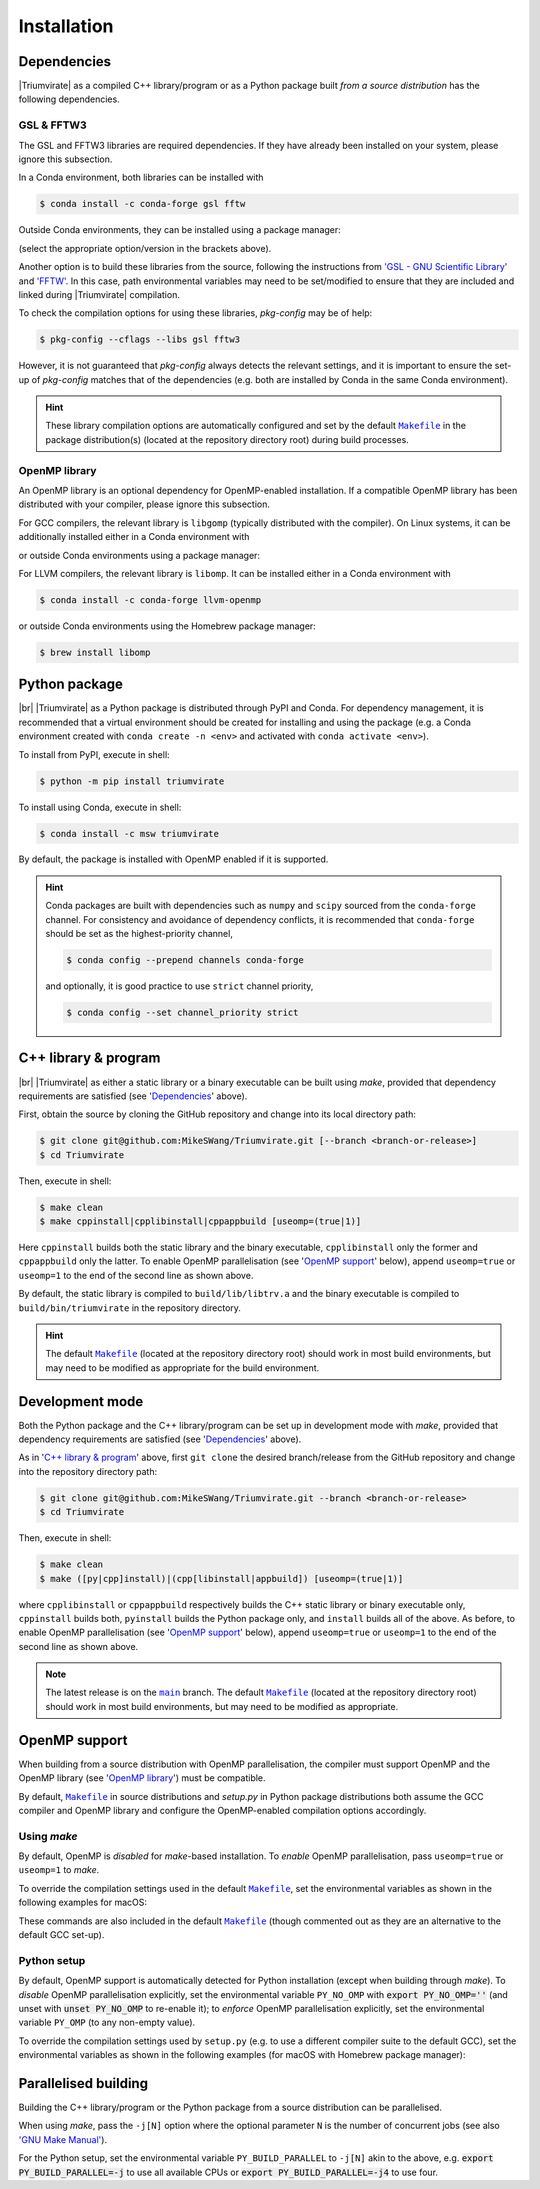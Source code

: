 ************
Installation
************

Dependencies
============

|Triumvirate| as a compiled C++ library/program or as a Python package built
*from a source distribution* has the following dependencies.


GSL & FFTW3
-----------

The GSL and FFTW3 libraries are required dependencies. If they have already
been installed on your system, please ignore this subsection.

In a Conda environment, both libraries can be installed with

.. code-block:: console

    $ conda install -c conda-forge gsl fftw

Outside Conda environments, they can be installed using a package manager:

.. tab-set::

    .. tab-item:: Linux

        .. code-block:: console

            # Debian-based OS (e.g. Ubuntu); or
            $ [sudo] apt[-get] install [-y] libgsl(-dev|27) libfftw3-(dev|3)
            # Red Hat--based OS (e.g. CentOS)
            $ [sudo] yum install [-y] gsl[-devel] fftw3-devel

    .. tab-item:: macOS

        .. code-block:: console

            $ brew install gsl fftw

(select the appropriate option/version in the brackets above).

Another option is to build these libraries from the source, following the
instructions from `'GSL - GNU Scientific Library'
<https://www.gnu.org/software/gsl/>`_ and `'FFTW' <https://www.fftw.org>`_.
In this case, path environmental variables may need to be set/modified
to ensure that they are included and linked during |Triumvirate| compilation.

To check the compilation options for using these libraries, `pkg-config`
may be of help:

.. code-block:: console

    $ pkg-config --cflags --libs gsl fftw3

However, it is not guaranteed that `pkg-config` always detects the
relevant settings, and it is important to ensure the set-up of `pkg-config`
matches that of the dependencies (e.g. both are installed by Conda in the
same Conda environment).

.. hint::

    These library compilation options are automatically configured and set
    by the default |Makefile|_ in the package distribution(s)
    (located at the repository directory root) during build processes.


OpenMP library
--------------

An OpenMP library is an optional dependency for OpenMP-enabled installation.
If a compatible OpenMP library has been distributed with your compiler,
please ignore this subsection.

For GCC compilers, the relevant library is ``libgomp`` (typically distributed
with the compiler). On Linux systems, it can be additionally installed either
in a Conda environment with

.. code-block:: console
    :caption: Linux

    $ conda install -c conda-forge libgomp

or outside Conda environments using a package manager:

.. code-block:: console
    :caption: Linux

    # Debian-based OS (e.g. Ubuntu); or
    $ [sudo] apt[-get] install [-y] libgomp1
    # Red Hat--based OS (e.g. CentOS)
    $ [sudo] yum install [-y] libgomp

For LLVM compilers, the relevant library is ``libomp``. It can be installed
either in a Conda environment with

.. code-block:: console

    $ conda install -c conda-forge llvm-openmp

or outside Conda environments using the Homebrew package manager:

.. code-block:: console

    $ brew install libomp


Python package
==============

.. image:: https://img.shields.io/pypi/v/Triumvirate?logo=PyPI&color=informational
    :target: https://pypi.org/project/Triumvirate
    :alt: PyPI

.. image:: https://img.shields.io/conda/v/msw/triumvirate?logo=Anaconda&color=informational
    :target: https://anaconda.org/msw/triumvirate
    :alt: Conda

|br| |Triumvirate| as a Python package is distributed through |PyPI-repo|
and |conda-repo|. For dependency management, it is recommended that a
virtual environment should be created for installing and using the package
(e.g. a Conda environment created with ``conda create -n <env>`` and
activated with ``conda activate <env>``).

To install from |PyPI-repo|, execute in shell:

.. code-block:: console

    $ python -m pip install triumvirate

To install using |conda-repo|, execute in shell:

.. code-block:: console

    $ conda install -c msw triumvirate

By default, the package is installed with OpenMP enabled if it is supported.

.. hint::

    Conda packages are built with dependencies such as ``numpy`` and
    ``scipy`` sourced from the ``conda-forge`` channel. For consistency
    and avoidance of dependency conflicts, it is recommended that
    ``conda-forge`` should be set as the highest-priority channel,

    .. code-block:: console

        $ conda config --prepend channels conda-forge

    and optionally, it is good practice to use ``strict`` channel priority,

    .. code-block:: console

        $ conda config --set channel_priority strict


C++ library & program
=====================

.. image:: https://img.shields.io/github/v/release/MikeSWang/Triumvirate?display_name=tag&sort=semver&logo=Git
    :target: https://github.com/MikeSWang/Triumvirate/releases/latest
    :alt: Release

|br| |Triumvirate| as either a static library or a binary executable can be
built using `make`, provided that dependency requirements are satisfied
(see '`Dependencies`_' above).

First, obtain the source by cloning the GitHub repository and change into
its local directory path:

.. code-block:: console

    $ git clone git@github.com:MikeSWang/Triumvirate.git [--branch <branch-or-release>]
    $ cd Triumvirate

Then, execute in shell:

.. code-block:: console

    $ make clean
    $ make cppinstall|cpplibinstall|cppappbuild [useomp=(true|1)]

Here ``cppinstall`` builds both the static library and the binary executable,
``cpplibinstall`` only the former and ``cppappbuild`` only the latter.
To enable OpenMP parallelisation (see '`OpenMP support`_' below), append
``useomp=true`` or ``useomp=1`` to the end of the second line as shown above.

By default, the static library is compiled to ``build/lib/libtrv.a`` and
the binary executable is compiled to ``build/bin/triumvirate`` in the
repository directory.

.. hint::

    The default |Makefile|_ (located at the repository directory root)
    should work in most build environments, but may need to be modified
    as appropriate for the build environment.


Development mode
================

Both the Python package and the C++ library/program can be set up in
development mode with `make`, provided that dependency requirements are
satisfied (see '`Dependencies`_' above).

As in '`C++ library & program`_' above, first ``git clone`` the desired
branch/release from the GitHub repository and change into the repository
directory path:

.. code-block:: console

    $ git clone git@github.com:MikeSWang/Triumvirate.git --branch <branch-or-release>
    $ cd Triumvirate

Then, execute in shell:

.. code-block:: console

    $ make clean
    $ make ([py|cpp]install)|(cpp[libinstall|appbuild]) [useomp=(true|1)]

where ``cpplibinstall`` or ``cppappbuild`` respectively builds the C++
static library or binary executable only, ``cppinstall`` builds both,
``pyinstall`` builds the Python package only, and ``install`` builds
all of the above. As before, to enable OpenMP parallelisation (see
'`OpenMP support`_' below), append ``useomp=true`` or ``useomp=1`` to the
end of the second line as shown above.

.. note::

    The latest release is on the |main|_ branch. The default |Makefile|_
    (located at the repository directory root) should work in most build
    environments, but may need to be modified as appropriate.


OpenMP support
==============

When building from a source distribution with OpenMP parallelisation,
the compiler must support OpenMP and the OpenMP library
(see '`OpenMP library`_') must be compatible.

By default, |Makefile|_ in source distributions and `setup.py` in Python
package distributions both assume the GCC compiler and OpenMP library
and configure the OpenMP-enabled compilation options accordingly.


Using `make`
------------

By default, OpenMP is *disabled* for `make`-based installation. To *enable*
OpenMP parallelisation, pass ``useomp=true`` or ``useomp=1`` to `make`.

To override the compilation settings used in the default |Makefile|_, set the
environmental variables as shown in the following examples for macOS:

.. tab-set::

    .. tab-item:: GCC
        :sync: gcc

        .. code-block:: console

            # Set GCC compiler (version 12 assumed here).
            $ export CXX=$(brew --prefix gcc)/bin/g++-12

    .. tab-item:: LLVM
        :sync: llvm

        .. code-block:: console

            # Assume Homebrew LLVM compiler and OpenMP library instead here.
            $ export CXX=$(brew --prefix llvm)/bin/clang++
            # Set OpenMP compilation flags.
            $ export CXXFLAGS_OMP="-I$(brew --prefix libomp)/include -fopenmp"
            # Set OpenMP linker flags.
            $ export LDFLAGS_OMP="-L$(brew --prefix libomp)/lib -lomp"

These commands are also included in the default |Makefile|_ (though commented
out as they are an alternative to the default GCC set-up).


Python setup
------------

By default, OpenMP support is automatically detected for Python installation
(except when building through `make`). To *disable* OpenMP parallelisation
explicitly, set the environmental variable ``PY_NO_OMP`` with
:code:`export PY_NO_OMP=''` (and unset with :code:`unset PY_NO_OMP` to
re-enable it); to *enforce* OpenMP parallelisation explicitly, set the
environmental variable ``PY_OMP`` (to any non-empty value).

To override the compilation settings used by ``setup.py`` (e.g. to use a
different compiler suite to the default GCC), set the environmental variables
as shown in the following examples (for macOS with Homebrew package manager):

.. tab-set::

    .. tab-item:: GCC
        :sync: gcc

        .. code-block:: console

            # Set GCC compiler (version 12 assumed here).
            $ export PY_CXX=$(brew --prefix gcc)/bin/g++-12

    .. tab-item:: LLVM
        :sync: llvm

        .. code-block:: console

            # Set LLVM compiler.
            $ export PY_CXX=$(brew --prefix llvm)/bin/clang++
            # Set OpenMP compilation flags.
            $ export PY_CXXFLAGS_OMP="-I$(brew --prefix libomp)/include -fopenmp"
            # Set OpenMP linker flags.
            $ export PY_LDFLAGS_OMP="-L$(brew --prefix libomp)/lib -lomp"


Parallelised building
=====================

Building the C++ library/program or the Python package from a
source distribution can be parallelised.

When using `make`, pass the ``-j[N]`` option where the optional parameter
``N`` is the number of concurrent jobs (see also `'GNU Make Manual'
<https://www.gnu.org/software/make/manual/html_node/Options-Summary.html>`_).

For the Python setup, set the environmental variable ``PY_BUILD_PARALLEL``
to ``-j[N]`` akin to the above, e.g. :code:`export PY_BUILD_PARALLEL=-j`
to use all available CPUs or :code:`export PY_BUILD_PARALLEL=-j4` to use four.


.. |Triumvirate| raw:: html

    <span style="font-variant: small-caps">Triumvirate</span>


.. |PyPI-repo| replace:: PyPI
.. _PyPI-repo: https://pypi.org/project/Triumvirate

.. |conda-repo| replace:: Conda
.. _conda-repo: https://anaconda.org/msw/triumvirate

.. |main| replace:: ``main``
.. _main: https://github.com/MikeSWang/Triumvirate/tree/main

.. |Makefile| replace:: ``Makefile``
.. _Makefile: _static/Makefile

.. |br| raw:: html

    <br/>
